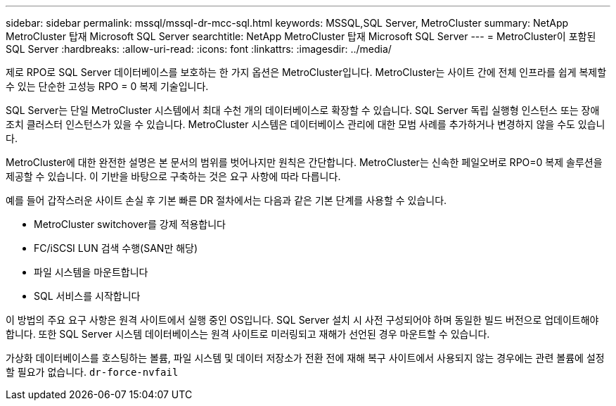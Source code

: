 ---
sidebar: sidebar 
permalink: mssql/mssql-dr-mcc-sql.html 
keywords: MSSQL,SQL Server, MetroCluster 
summary: NetApp MetroCluster 탑재 Microsoft SQL Server 
searchtitle: NetApp MetroCluster 탑재 Microsoft SQL Server 
---
= MetroCluster이 포함된 SQL Server
:hardbreaks:
:allow-uri-read: 
:icons: font
:linkattrs: 
:imagesdir: ../media/


[role="lead"]
제로 RPO로 SQL Server 데이터베이스를 보호하는 한 가지 옵션은 MetroCluster입니다. MetroCluster는 사이트 간에 전체 인프라를 쉽게 복제할 수 있는 단순한 고성능 RPO = 0 복제 기술입니다.

SQL Server는 단일 MetroCluster 시스템에서 최대 수천 개의 데이터베이스로 확장할 수 있습니다. SQL Server 독립 실행형 인스턴스 또는 장애 조치 클러스터 인스턴스가 있을 수 있습니다. MetroCluster 시스템은 데이터베이스 관리에 대한 모범 사례를 추가하거나 변경하지 않을 수도 있습니다.

MetroCluster에 대한 완전한 설명은 본 문서의 범위를 벗어나지만 원칙은 간단합니다. MetroCluster는 신속한 페일오버로 RPO=0 복제 솔루션을 제공할 수 있습니다. 이 기반을 바탕으로 구축하는 것은 요구 사항에 따라 다릅니다.

예를 들어 갑작스러운 사이트 손실 후 기본 빠른 DR 절차에서는 다음과 같은 기본 단계를 사용할 수 있습니다.

* MetroCluster switchover를 강제 적용합니다
* FC/iSCSI LUN 검색 수행(SAN만 해당)
* 파일 시스템을 마운트합니다
* SQL 서비스를 시작합니다


이 방법의 주요 요구 사항은 원격 사이트에서 실행 중인 OS입니다. SQL Server 설치 시 사전 구성되어야 하며 동일한 빌드 버전으로 업데이트해야 합니다. 또한 SQL Server 시스템 데이터베이스는 원격 사이트로 미러링되고 재해가 선언된 경우 마운트할 수 있습니다.

가상화 데이터베이스를 호스팅하는 볼륨, 파일 시스템 및 데이터 저장소가 전환 전에 재해 복구 사이트에서 사용되지 않는 경우에는 관련 볼륨에 설정할 필요가 없습니다. `dr-force-nvfail`
